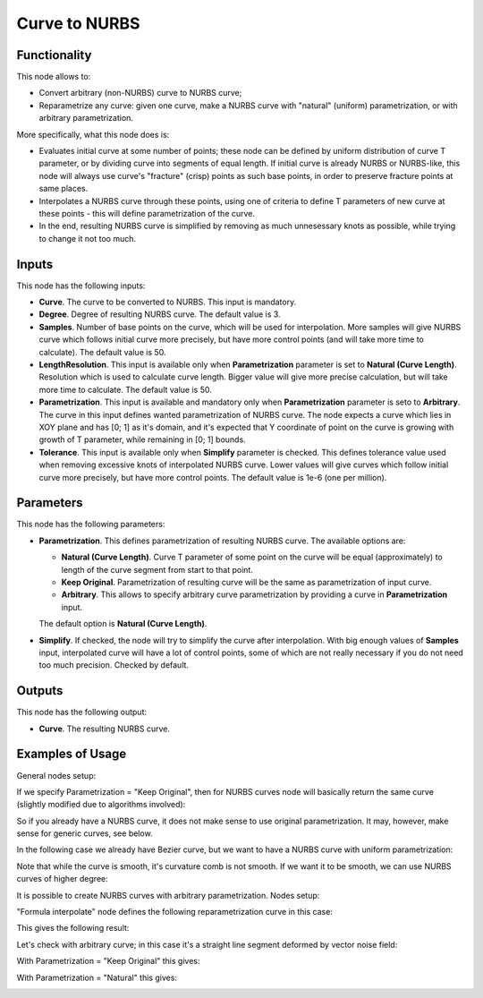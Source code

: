 Curve to NURBS
==============

Functionality
-------------

This node allows to:

* Convert arbitrary (non-NURBS) curve to NURBS curve;
* Reparametrize any curve: given one curve, make a NURBS curve with "natural"
  (uniform) parametrization, or with arbitrary parametrization.

More specifically, what this node does is:

* Evaluates initial curve at some number of points; these node can be defined
  by uniform distribution of curve T parameter, or by dividing curve into
  segments of equal length. If initial curve is already NURBS or NURBS-like,
  this node will always use curve's "fracture" (crisp) points as such base
  points, in order to preserve fracture points at same places.
* Interpolates a NURBS curve through these points, using one of criteria to
  define T parameters of new curve at these points - this will define
  parametrization of the curve.
* In the end, resulting NURBS curve is simplified by removing as much
  unnesessary knots as possible, while trying to change it not too much.

Inputs
------

This node has the following inputs:

* **Curve**. The curve to be converted to NURBS. This input is mandatory.
* **Degree**. Degree of resulting NURBS curve. The default value is 3.
* **Samples**. Number of base points on the curve, which will be used for
  interpolation. More samples will give NURBS curve which follows initial curve
  more precisely, but have more control points (and will take more time to
  calculate). The default value is 50.
* **LengthResolution**. This input is available only when **Parametrization**
  parameter is set to **Natural (Curve Length)**. Resolution which is used to
  calculate curve length. Bigger value will give more precise calculation, but
  will take more time to calculate. The default value is 50.
* **Parametrization**. This input is available and mandatory only when
  **Parametrization** parameter is seto to **Arbitrary**. The curve in this
  input defines wanted parametrization of NURBS curve. The node expects a curve
  which lies in XOY plane and has [0; 1] as it's domain, and it's expected that
  Y coordinate of point on the curve is growing with growth of T parameter,
  while remaining in [0; 1] bounds.
* **Tolerance**. This input is available only when **Simplify** parameter is
  checked. This defines tolerance value used when removing excessive knots of
  interpolated NURBS curve. Lower values will give curves which follow initial
  curve more precisely, but have more control points. The default value is 1e-6
  (one per million).

Parameters
----------

This node has the following parameters:

* **Parametrization**. This defines parametrization of resulting NURBS curve.
  The available options are:

  * **Natural (Curve Length)**. Curve T parameter of some point on the curve
    will be equal (approximately) to length of the curve segment from start to
    that point.
  * **Keep Original**. Parametrization of resulting curve will be the same as
    parametrization of input curve.
  * **Arbitrary**. This allows to specify arbitrary curve parametrization by
    providing a curve in **Parametrization** input.

  The default option is **Natural (Curve Length)**.
* **Simplify**. If checked, the node will try to simplify the curve after
  interpolation. With big enough values of **Samples** input, interpolated
  curve will have a lot of control points, some of which are not really
  necessary if you do not need too much precision. Checked by default.

Outputs
-------

This node has the following output:

* **Curve**. The resulting NURBS curve.

Examples of Usage
-----------------

General nodes setup:

.. image:: ../../../docs/assets/nodes/curve/curve_to_nurbs_nodes.png
   :target: ../../../docs/assets/nodes/curve/curve_to_nurbs_nodes.png

If we specify Parametrization = "Keep Original", then for NURBS curves node
will basically return the same curve (slightly modified due to algorithms
involved):

.. image:: ../../../docs/assets/nodes/curve/curve_to_nurbs_original.png
   :target: ../../../docs/assets/nodes/curve/curve_to_nurbs_original.png

So if you already have a NURBS curve, it does not make sense to use original
parametrization. It may, however, make sense for generic curves, see below.

In the following case we already have Bezier curve, but we want to have a NURBS
curve with uniform parametrization:

.. image:: ../../../docs/assets/nodes/curve/curve_to_nurbs_bezier_degree_3.png
   :target: ../../../docs/assets/nodes/curve/curve_to_nurbs_bezier_degree_3.png

Note that while the curve is smooth, it's curvature comb is not smooth. If we
want it to be smooth, we can use NURBS curves of higher degree:

.. image:: ../../../docs/assets/nodes/curve/curve_to_nurbs_bezier_degree_4.png
   :target: ../../../docs/assets/nodes/curve/curve_to_nurbs_bezier_degree_4.png

It is possible to create NURBS curves with arbitrary parametrization. Nodes setup:

.. image:: ../../../docs/assets/nodes/curve/curve_to_nurbs_arbitrary_nodes.png
   :target: ../../../docs/assets/nodes/curve/curve_to_nurbs_arbitrary_nodes.png

"Formula interpolate" node defines the following reparametrization curve in this case:

.. image:: ../../../docs/assets/nodes/curve/curve_to_nurbs_arbitrary_parametrization.png
   :target: ../../../docs/assets/nodes/curve/curve_to_nurbs_arbitrary_parametrization.png

This gives the following result:

.. image:: ../../../docs/assets/nodes/curve/curve_to_nurbs_arbitrary_result.png
   :target: ../../../docs/assets/nodes/curve/curve_to_nurbs_arbitrary_result.png

Let's check with arbitrary curve; in this case it's a straight line segment
deformed by vector noise field:

.. image:: ../../../docs/assets/nodes/curve/curve_to_nurbs_noise_nodes.png
   :target: ../../../docs/assets/nodes/curve/curve_to_nurbs_noise_nodes.png

With Parametrization = "Keep Original" this gives:

.. image:: ../../../docs/assets/nodes/curve/curve_to_nurbs_noise_keep.png
   :target: ../../../docs/assets/nodes/curve/curve_to_nurbs_noise_keep.png

With Parametrization = "Natural" this gives:

.. image:: ../../../docs/assets/nodes/curve/curve_to_nurbs_noise_natural.png
   :target: ../../../docs/assets/nodes/curve/curve_to_nurbs_noise_natural.png


